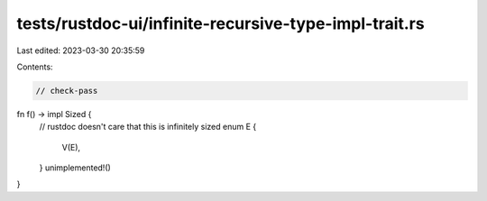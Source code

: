tests/rustdoc-ui/infinite-recursive-type-impl-trait.rs
======================================================

Last edited: 2023-03-30 20:35:59

Contents:

.. code-block:: rs

    // check-pass

fn f() -> impl Sized {
    // rustdoc doesn't care that this is infinitely sized
    enum E {
        V(E),
    }
    unimplemented!()
}


